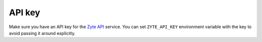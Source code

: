 .. _api-key:

=======
API key
=======

Make sure you have an API key for the `Zyte API`_ service.
You can set ``ZYTE_API_KEY`` environment
variable with the key to avoid passing it around explicitly.

.. _Zyte API: https://docs.zyte.com/zyte-api/get-started.html
